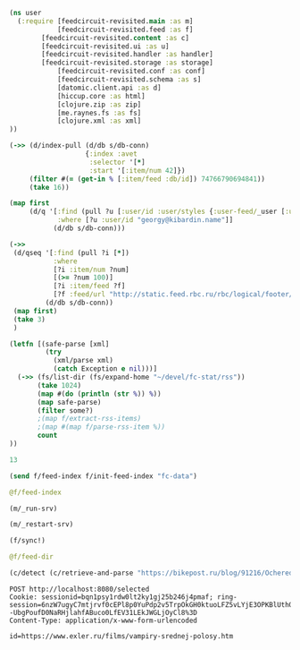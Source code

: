 #+begin_src clojure :results pp
(ns user
  (:require [feedcircuit-revisited.main :as m]
            [feedcircuit-revisited.feed :as f]
	    [feedcircuit-revisited.content :as c]
	    [feedcircuit-revisited.ui :as u]
	    [feedcircuit-revisited.handler :as handler]
	    [feedcircuit-revisited.storage :as storage]
            [feedcircuit-revisited.conf :as conf]
            [feedcircuit-revisited.schema :as s]
            [datomic.client.api :as d]
            [hiccup.core :as html]
            [clojure.zip :as zip]
            [me.raynes.fs :as fs]
            [clojure.xml :as xml]
))
#+end_src

#+RESULTS:
: 
: 

#+begin_src clojure :results pp
(->> (d/index-pull (d/db s/db-conn)
                   {:index :avet
                    :selector '[*]
                    :start '[:item/num 42]})
     (filter #(= (get-in % [:item/feed :db/id]) 74766790694841))               
     (take 16))
#+end_src

#+RESULTS:
#+begin_example
({:item/link
  "https://habr.com/ru/post/523298/?utm_source=habrahabr&utm_medium=rss&utm_campaign=523298",
  :item/id "https://habr.com/ru/post/523298/",
  :item/category
  ["TSO"
   "store buffering"
   "weak memory models"
   "Блог компании Образовательные проекты JetBrains"
   "буферизация"
   "модели памяти"
   "слабые модели памяти"],
  :item/summary
  "<h3>Об авторе</h3><br /><br />\n <a href=\"http://podkopaev.net\" rel=\"nofollow\">Антон Подкопаев</a> является постдоком в <a href=\"https://www.mpi-sws.org/\" rel=\"nofollow\">MPI-SWS</a>, руководителем группы слабых моделей памяти в <a href=\"https://research.jetbrains.org/ru/groups/plt_lab\" rel=\"nofollow\">лаборатории языковых инструментов</a> JetBrains Research и преподавателем Computer Science Center.<br /><br />\n<br /><br />\nЕще в 1979 году Лесли Лампорт в статье «<i>How to make a multiprocessor computer that correctly executes multiprocess programs</i>» ввел, как следует из названия, идеализированную семантику многопоточности — <i>модель последовательной консистентности</i> (sequential consistency, SC). Согласно данной модели, любой результат исполнения многопоточной программы может быть получен как последовательное исполнение некоторого чередования инструкций потоков этой программы. (Предполагается, что чередование сохраняет порядок между инструкциями, относящимися к одному потоку.)<br /><br />\n<br /><br />\nРассмотрим следующую программу <b>SB</b>:<br /><br />\n<br /><br />\n<img src=\"https://habrastorage.org/webt/ba/ro/ic/baroicr9ewudtfzev2kpa19zyqe.png\" width=\"500\" /><br /><br />\n<br /><br />\nВ этой программе два потока, в каждом из которых первая инструкция — инструкция записи в разделяемую локацию (x или y), а вторая — инструкция чтения из другой разделяемой локации. Для этой программы существует шесть чередований инструкций потоков:",
  :item/published "2020-10-14T16:54:00Z",
  :item/num 42,
  :db/id 74766790694884,
  :item/feed #:db{:id 74766790694841},
  :item/title "Слабые модели памяти: буферизации записи на x86"}
 {:item/link
  "https://habr.com/ru/post/523500/?utm_source=habrahabr&utm_medium=rss&utm_campaign=523500",
  :item/id "https://habr.com/ru/post/523500/",
  :item/category
  ["ipfs"
   "libgen"
   "library"
   "open access"
   "sci-hub"
   "Будущее здесь"
   "Научно-популярное"
   "Хранение данных"
   "Читальный зал"
   "свобода информации"],
  :item/summary
  "<p>Library Genesis  - настоящий бриллиант Интернета. Онлайн-библиотека, предоставляющая свободный доступ более чем к 2.7 миллионам книг, на этой неделе сделала долгожданный шаг. Одно из веб-зеркал библиотеки теперь дает возможность скачать файлы через <abbr title=\"InterPlanetary File System\">IPFS</abbr> - распределенную файловую систему.</p><p>За этим скрывается очевидный факт - коллекция книг Library Genesis загружена в IPFS, запинена и соединена с поиском. А это значит, что теперь лишить людей доступа к нашему общему культурному и научному наследию стало немного тяжелей.</p> <a href=\"https://habr.com/ru/post/523500/?utm_source=habrahabr&amp;utm_medium=rss&amp;utm_campaign=523500#habracut\">Подробнее</a>",
  :item/published "2020-10-14T19:04:11Z",
  :item/num 43,
  :db/id 74766790694885,
  :item/feed #:db{:id 74766790694841},
  :item/title
  "Крупнейшая свободная электронная библиотека выходит в межпланетное пространство"}
 {:item/link
  "https://habr.com/ru/post/523402/?utm_source=habrahabr&utm_medium=rss&utm_campaign=523402",
  :item/id "https://habr.com/ru/post/523402/",
  :item/category
  ["demhack"
   "privacy"
   "Блог компании РосКомСвобода"
   "Законодательство в IT"
   "Программирование"
   "Развитие стартапа"
   "Хакатоны"
   "интернет-активизм"
   "роскомсвобода"
   "свобода информации"
   "хакатон"
   "цифровое гражданство"
   "цифровые права"],
  :item/summary
  "<img src=\"https://habrastorage.org/webt/q1/s9/7v/q1s97vs8b3t1d-msnqnrga8-gl4.jpeg\" /><br />\n<br />\nКоманды должны ещё поработать над проектами, но перспективы у них есть.<br />\n<br />\nС 5 по 10 октября в Москве прошёл буткемп <b><a href=\"https://demhack.ru/\" rel=\"nofollow\">Demhack</a></b>. Ранее <a href=\"https://habr.com/ru/company/roskomsvoboda/blog/521632/\">вышедшие в финал</a> шесть участников сентябрьского хакатона представили на суд жюри улучшенные проекты. 10 октября эксперты определили победителей. Ими стали:<br />\n<br />\n<b><ul>\n<li>VPN123;</li>\n<li>Cryptocar;</li>\n<li>Common data. </li>\n</ul></b> <a href=\"https://habr.com/ru/post/523402/?utm_source=habrahabr&amp;utm_medium=rss&amp;utm_campaign=523402#habracut\">Читать дальше →</a>",
  :item/published "2020-10-14T10:08:39Z",
  :item/num 44,
  :db/id 74766790694886,
  :item/feed #:db{:id 74766790694841},
  :item/title "На DemHack назвали победителей"}
 {:item/link
  "https://habr.com/ru/post/523378/?utm_source=habrahabr&utm_medium=rss&utm_campaign=523378",
  :item/id "https://habr.com/ru/post/523378/",
  :item/category
  ["Big Data"
   "ClickHouse"
   "Kubernetes"
   "SQL"
   "Высокая производительность"
   "Системное администрирование"
   "Хранилища данных"],
  :item/summary
  "<p><img src=\"https://habrastorage.org/webt/it/ys/pv/ityspvi76og2c9qkafb76pvkvxi.jpeg\" /></p><br />\n<p>Доклад посвящен практическим вопросам разработки оператора в Kubernetes, проектированию его архитектуры и основных принципов функционирования.</p><br />\n<p>В первой части доклада рассмотрим:</p><br />\n<ul>\n<li>что такое оператор в Kubernetes и зачем он нужен;</li>\n<li>как именно оператор упрощает управление сложными системами;</li>\n<li>что оператор может, а что оператор не может.</li>\n</ul><br />\n<p>Далее, перейдём к обсуждению внутреннего устройства оператора. Рассмотрим архитектуру и функционирование оператора по шагам. Подробно разберём:</p><br />\n<ul>\n<li>взаимодействие между оператором и Kubernetes;</li>\n<li>какие функции оператор берет на себя, а что делегирует в Kubernetes.</li>\n</ul><br />\n<p>Рассмотрим управление шардами и репликами БД в Kubernetes.<br />\nДалее, обсудим вопросы хранения данных:</p><br />\n<ul>\n<li>как работать с Persistent Storage с точки зрения оператора;</li>\n<li>подводные камни использования Local Storage.</li>\n</ul><br />\n<p>В заключительной части доклада рассмотрим практические примеры применения <a href=\"https://github.com/Altinity/clickhouse-operator\" rel=\"nofollow\">clickhouse-operator</a> с Amazon или Google Cloud Service. Доклад строится на примере разработки и опыта эксплуатации оператора для ClickHouse.</p> <a href=\"https://habr.com/ru/post/523378/?utm_source=habrahabr&amp;utm_medium=rss&amp;utm_campaign=523378#habracut\">Читать дальше →</a>",
  :item/published "2020-10-14T07:14:34Z",
  :item/num 45,
  :db/id 74766790694887,
  :item/feed #:db{:id 74766790694841},
  :item/title
  "Оператор в Kubernetes для управления кластерами БД. Владислав Клименко (Altinity, 2019)"}
 {:item/link
  "https://habr.com/ru/post/523358/?utm_source=habrahabr&utm_medium=rss&utm_campaign=523358",
  :item/id "https://habr.com/ru/post/523358/",
  :item/category
  ["DevOps"
   "Kubernetes"
   "cloud computing"
   "containers"
   "development"
   "devops"
   "docker"
   "Блог компании Southbridge"
   "Серверное администрирование"
   "Системное администрирование"
   "автоматизация"
   "разработка"],
  :item/summary
  "<p><img src=\"https://habrastorage.org/webt/yn/kc/gd/ynkcgdtxt4hfnxbrb6uzt8ad06e.jpeg\" /></p><br />\n<p>Далеко не все серверные платформы, даже самые мощные и масштабируемые, удовлетворяют все потребности, как есть. Хотя Kubernetes и работает отлично сам по себе, ему может не хватить нужных частей для полноты. Вы всегда найдете частный случай, который игнорирует вашу нужду, или при котором Kubernetes не будет работать при установке по умолчанию — например, поддержка баз данных или работа CD.</p><br />\n<p>Здесь и появляются дополнения, расширения и прочие ништяки для этого оркестратора контейнеров, поддерживаемые широчайшим сообществом. В этой статье будет 11 лучших вещей, найденных нами. Нам самим в <a href=\"https://southbridge.io/?utm_source=habr&amp;utm_medium=post&amp;utm_campaign=post&amp;utm_content=post_14-10-2020&amp;utm_term=dzygovbrodskiy\" rel=\"nofollow\">Southbridge</a> они очень даже интересны, и мы планируем разобраться с ними практически — на винтики и гаечки разобрать и посмотреть, что внутри. Часть из них прекрасно дополнит любой кластер Kubernetes, другие же помогут решить частные задачи, не реализованные в типовой поставке Kubernetes.</p> <a href=\"https://habr.com/ru/post/523358/?utm_source=habrahabr&amp;utm_medium=rss&amp;utm_campaign=523358#habracut\">Читать дальше →</a>",
  :item/published "2020-10-14T15:49:28Z",
  :item/num 46,
  :db/id 74766790694888,
  :item/feed #:db{:id 74766790694841},
  :item/title "[Перевод] 11 инструментов, делающих Kubernetes лучше"}
 {:item/link
  "https://habr.com/ru/post/462137/?utm_source=habrahabr&utm_medium=rss&utm_campaign=462137",
  :item/id "https://habr.com/ru/post/462137/",
  :item/category
  ["3d graphics"
   "C++"
   "CGI (графика)"
   "c++"
   "gamedev"
   "glfw"
   "tutorial"
   "vulkan"
   "Программирование"
   "Работа с 3D-графикой"
   "Разработка игр"],
  :item/summary
  "<img align=\"left\" src=\"https://habrastorage.org/webt/ca/lr/jr/calrjr3ezjhsaczng3blj6c4c2q.png\" /> <br />\n<p>В связи с тем, что у меня не так много времени для ресерча каких-то новых штук и написания статей о них, я решил перевести серию уроков по Vulkan. Надеюсь, что мои переводы будут кому-то полезны и не очень плохого качества. Для начала обучения — прошу под кат. </p><br />\n<p>Автор оригинала дал свое согласие на перевод. Так же, когда я доперевожу все статьи и у меня будет время отформатировать их для github, он добавит русский перевод на свой сайт.</p> <a href=\"https://habr.com/ru/post/462137/?utm_source=habrahabr&amp;utm_medium=rss&amp;utm_campaign=462137#habracut\">Читать дальше →</a>",
  :item/published "2020-10-14T16:34:19Z",
  :item/num 47,
  :db/id 74766790694889,
  :item/feed #:db{:id 74766790694841},
  :item/title "[Перевод] Vulkan-tutorial. Урок 1.1 — Вступление"}
 {:item/link
  "https://habr.com/ru/post/523488/?utm_source=habrahabr&utm_medium=rss&utm_campaign=523488",
  :item/id "https://habr.com/ru/post/523488/",
  :item/category ["Космонавтика" "горючее" "ракеты" "топливо"],
  :item/summary
  "<div style=\"text-align:center;\"><img alt=\"image\" src=\"https://habrastorage.org/getpro/habr/post_images/da3/829/463/da3829463ff81a145e7e0dbfd48ad3b5.jpg\" /></div><br />\n<i>Запуск ракеты «Протон» в 2010 не удался не потому, что ей не хватило топлива, а потому, что его было слишком много</i><br />\n<br />\n<i>Автор статьи – Уэйн Элиазер, проработал в ВВС США 25 лет, был менеджером программы «Тор», директором испытаний ракет семейства «Атлас», главой отдела космических запусков в управлении по снабжению ВВС секретариата Пентагона.</i>",
  :item/published "2020-10-14T16:39:37Z",
  :item/num 48,
  :db/id 74766790694890,
  :item/feed #:db{:id 74766790694841},
  :item/title
  "[Перевод] Аварии космических ракет, связанные с топливом: заправлять до полного?"}
 {:item/link
  "https://habr.com/ru/post/523434/?utm_source=habrahabr&utm_medium=rss&utm_campaign=523434",
  :item/id "https://habr.com/ru/post/523434/",
  :item/category
  ["D" "D vs C vs Rust vs Go vs C#" "Высокая производительность"],
  :item/summary
  "<p>Простой фреймворк для тестирования HTTP-серверов, вдохновленный <a href=\"https://github.com/nuald/simple-web-benchmark\" rel=\"nofollow\">Simple Web Benchmark</a> (<em>Прим.пер.Там есть график для многих других языков</em>), но сфокусированный на <a href=\"https://dlang.org/\" rel=\"nofollow\">dlang</a> фреймворках и библиотеках.</p><br />\n<p>Он измеряет достижимый RPS (запросы в секунду) в сценарии простого текстового ответа (plaintext).</p><br />\n<p>Тесты были собраны или изменены из различных мест (в том числе <a href=\"https://github.com/TechEmpower/FrameworkBenchmarks\" rel=\"nofollow\">TechEmpower</a>).</p><br />\n<p>Он использует <a href=\"https://www.docker.com/\" rel=\"nofollow\">докер</a>-контейнер для построения и размещения сервисов и может работать локально или использовать нагрузочный тестер с удаленного хоста.</p><br />\n<p>В качестве генератора нагрузки используется по умолчанию <a href=\"https://github.com/wg/wrk\" rel=\"nofollow\">wrk</a> и запрашивает статистику у коллектора, но <a href=\"https://github.com/rakyll/hey\" rel=\"nofollow\">hey</a> тоже поддерживается (просто используйте ключ --tool).</p><br />\n<p>Тесты можно запускать и без докера, достаточно лишь установить компиляторы для протестированных языков и генератор загрузки <a href=\"https://github.com/wg/wrk\" rel=\"nofollow\">wrk</a>/<a href=\"https://github.com/rakyll/hey\" rel=\"nofollow\">hey</a> (но протестировано только на linux).</p> <a href=\"https://habr.com/ru/post/523434/?utm_source=habrahabr&amp;utm_medium=rss&amp;utm_campaign=523434#habracut\">Читать дальше →</a>",
  :item/published "2020-10-14T13:06:14Z",
  :item/num 49,
  :db/id 74766790694891,
  :item/feed #:db{:id 74766790694841},
  :item/title
  "[Перевод] Независимый HttpBench для D, или врут ли тесты TechEmpower?"}
 {:item/link
  "https://habr.com/ru/post/522900/?utm_source=habrahabr&utm_medium=rss&utm_campaign=522900",
  :item/id "https://habr.com/ru/post/522900/",
  :item/category
  ["C++"
   "catboost"
   "Блог компании Яндекс"
   "Высокая производительность"
   "Процессоры"
   "Серверная оптимизация"
   "компиляторы"
   "профилирование"
   "управление паматью c++"
   "управление памятью"
   "ускорение кода"],
  :item/summary
  "Что влияет на скорость работы программ на C++ и как её добиться при высоком уровне кода? Ведущий разработчик библиотеки CatBoost Евгений Петров ответил на эти вопросы на примерах и иллюстрациях из опыта работы над CatBoost для x86_64.<br />\n<br />\n<div class=\"spoiler\" role=\"button\" tabindex=\"0\">\n                        <b class=\"spoiler_title\">Видео доклада</b>\n                        <div class=\"spoiler_text\"><div class=\"oembed\"><div><div style=\"left: 0; width: 100%; height: 0; position: relative; padding-bottom: 56.25%;\"><iframe allow=\"encrypted-media; accelerometer; gyroscope; picture-in-picture\" allowfullscreen=\"\" scrolling=\"no\" src=\"https://www.youtube.com/embed/QY6aLjvKRNM?rel=0&amp;showinfo=1&amp;hl=en-US\" style=\"border: 0; top: 0; left: 0; width: 100%; height: 100%; position: absolute;\"></iframe></div></div></div></div>\n                    </div><br />\n— Всем привет. Я занимаюсь оптимизацией для CPU библиотеки машинного обучения CatBoost. Основная часть нашей библиотеки написана на C++. Сегодня расскажу, какими простыми способами мы добиваемся скорости.<br />\n<br />\n<img src=\"https://habrastorage.org/webt/rn/6u/p0/rn6up0kct5ck6ps9v9w3xypi9bq.jpeg\" /><br /> <a href=\"https://habr.com/ru/post/522900/?utm_source=habrahabr&amp;utm_medium=rss&amp;utm_campaign=522900#habracut\">Читать дальше →</a>",
  :item/published "2020-10-15T07:16:48Z",
  :item/num 50,
  :db/id 74766790694892,
  :item/feed #:db{:id 74766790694841},
  :item/title
  "Оптимизация C++: совмещаем скорость и высокий уровень. Доклад Яндекса"}
 {:item/link
  "https://habr.com/ru/post/523356/?utm_source=habrahabr&utm_medium=rss&utm_campaign=523356",
  :item/id "https://habr.com/ru/post/523356/",
  :item/category
  ["Kingston"
   "Kingston A2000"
   "Kingston КС2000"
   "Kingston КС2500"
   "NVMe"
   "NVMe-накопители"
   "SSD NVMe"
   "SSD нагрев"
   "ssd-накопители"
   "Блог компании Kingston Technology"
   "Компьютерное железо"
   "Накопители"
   "Настольные компьютеры"
   "Хранение данных"
   "допустимый нагрев NVMe"
   "накопители"
   "радиаторы для NVMe"
   "скоростной накопитель"
   "хранение данных"],
  :item/summary
  "<img src=\"https://habrastorage.org/webt/3l/9n/qj/3l9nqjdd6aa18ekxkchkisnljua.jpeg\" /><br />\n<br />\nЗа последние несколько лет стоимость 2,5-дюймовых твердотельных накопителей снизилась практически до уровня жестких дисков. Теперь на смену SATA-решениям приходят NVMe-накопители, работающие по шине PCI Express. За период 2019-2020 года мы также наблюдаем снижение стоимости на эти устройства, так что на текущий момент они незначительно дороже своих SATA-собратьев. ",
  :item/published "2020-10-15T05:00:01Z",
  :item/num 51,
  :db/id 74766790694893,
  :item/feed #:db{:id 74766790694841},
  :item/title "Нужно ли устанавливать радиаторы на NVMe-накопители?"}
 {:item/link
  "https://habr.com/ru/post/523430/?utm_source=habrahabr&utm_medium=rss&utm_campaign=523430",
  :item/id "https://habr.com/ru/post/523430/",
  :item/category
  ["Acronis" "Cyber summit" "Блог компании Acronis" "Конференции"],
  :item/summary
  "<p>Уже в понедельник, 19 октября стартует одно из самых масштабных событий в области киберзащиты — Acronis Global Cyber Summit. В этом году наш саммит пройдет в режиме онлайн, и будет доступен для всех желающих абсолютно бесплатно! Мы решили использовать площадку-конструктор Bizzabo, так что каждый участник сможет выстроить свой “план посещения” онлайн-мероприятий саммита - сессий, мастер-классов и панельных дискуссий. С 19 по 21 октября ведущие эксперты будут обсуждать самые актуальные вопросы безопасности, и вы сможете получить максимум полезной информации, пройти сертификацию по решениям Acronis или узнать о новых возможностях для вашего бизнеса. Подробности о саммите и ссылка на регистрацию — под катом.</p> <a href=\"https://habr.com/ru/post/523430/?utm_source=habrahabr&amp;utm_medium=rss&amp;utm_campaign=523430#habracut\">Читать далее</a>",
  :item/published "2020-10-15T06:42:48Z",
  :item/num 52,
  :db/id 74766790694894,
  :item/feed #:db{:id 74766790694841},
  :item/title
  "Acronis Global Cyber Summit 2020: лучшая площадка для обсуждения вопросов киберзащиты"}
 {:item/link
  "https://habr.com/ru/post/521458/?utm_source=habrahabr&utm_medium=rss&utm_campaign=521458",
  :item/id "https://habr.com/ru/post/521458/",
  :item/category
  ["circuit breaker"
   "istio"
   "kubernetes"
   "retry"
   "spring boot"
   "Блог компании ДомКлик"],
  :item/summary
  "<p>Каждому service mesh-фреймворку абсолютно необходимо уметь обрабатывать сбои в межсервисном взаимодействии. К ним также относятся таймауты и HTTP-коды ошибок. Я покажу, как с помощью Istio настроить механизмы <em>retries</em> (повторных попыток) и <em>circuit breaker</em> (автоматического выключения). Мы проанализируем взаимодействие между двумя простыми Spring Boot-сервисами, развёрнутыми в Kubernetes. Но вместо основ рассмотрим более сложные вопросы.</p><br />\n<p><img src=\"https://habrastorage.org/webt/hl/wf/gi/hlwfgil31beofnresiow50gou6w.jpeg\" /></p> <a href=\"https://habr.com/ru/post/521458/?utm_source=habrahabr&amp;utm_medium=rss&amp;utm_campaign=521458#habracut\">Читать дальше →</a>",
  :item/published "2020-10-15T08:09:16Z",
  :item/num 53,
  :db/id 74766790694895,
  :item/feed #:db{:id 74766790694841},
  :item/title
  "[Перевод] Retry и Circuit Breaker в Kubernetes с помощью Istio и Spring Boot"}
 {:item/link
  "https://habr.com/ru/post/523054/?utm_source=habrahabr&utm_medium=rss&utm_campaign=523054",
  :item/id "https://habr.com/ru/post/523054/",
  :item/category
  ["jtag"
   "sata"
   "Информационная безопасность"
   "Компьютерное железо"
   "Накопители"
   "Реверс-инжиниринг"
   "взлом жесткого диска"
   "жесткие диски"
   "обратная разработка"
   "перехват данных"
   "прошивки"],
  :item/summary
  "<div style=\"text-align:center;\"><img src=\"https://habrastorage.org/getpro/habr/post_images/a49/983/982/a499839829eae13c2cedd9e211a741bd.jpg\" /></div><br />\nЖёсткие диски: если вы читаете эту статью, то с большой вероятностью у вас есть одно или несколько таких устройств. Они довольно просты и, по сути, представляют собой набор 512-байтных секторов, пронумерованных возрастающими адресами, также называемыми LBA (Logical Block Address). Компьютер, к которому подключен жёсткий диск (hard drive, HD), может считывать и записывать данные в эти сектора. Обычно используется файловая система, абстрагирующая все эти сектора до файлов и папок.",
  :item/published "2020-10-15T07:52:43Z",
  :item/num 54,
  :db/id 74766790694896,
  :item/feed #:db{:id 74766790694841},
  :item/title "[Перевод] Аппаратный взлом жёсткого диска"}
 {:item/link
  "https://habr.com/ru/post/523510/?utm_source=habrahabr&utm_medium=rss&utm_campaign=523510",
  :item/id "https://habr.com/ru/post/523510/",
  :item/category
  ["CDC"
   "Debezium"
   "Kafka"
   "MongoDB"
   "PostgreSQL"
   "Администрирование баз данных"
   "Блог компании Флант"
   "Системное администрирование"
   "Системы обмена сообщениями"],
  :item/summary
  "<img src=\"https://habrastorage.org/webt/zo/tq/nx/zotqnxpllrtxxzrzyw9amuhjsfi.png\" /><br />\n<br />\nВ своей работе я часто сталкиваюсь с новыми техническими решениями/программными продуктами, информации о которых в русскоязычном интернете довольно мало. Этой статьей постараюсь восполнить один такой пробел примером из своей недавней практики, когда потребовалось настроить отправку CDC-событий из двух популярных СУБД (PostgreSQL и MongoDB) в кластер Kafka при помощи Debezium. Надеюсь, эта обзорная статья, появившаяся по итогам проделанной работы, окажется полезной и другим.<br />\n<br />\n<h3>Что за Debezium и вообще CDC?</h3><br />\n<a href=\"https://debezium.io/\" rel=\"nofollow\">Debezium</a> — представитель категории программного обеспечения CDC (<a href=\"https://ru.wikipedia.org/wiki/%D0%97%D0%B0%D1%85%D0%B2%D0%B0%D1%82_%D0%B8%D0%B7%D0%BC%D0%B5%D0%BD%D0%B5%D0%BD%D0%B8%D1%8F_%D0%B4%D0%B0%D0%BD%D0%BD%D1%8B%D1%85\" rel=\"nofollow\">Capture Data Change</a>), а если точнее — это набор коннекторов для различных СУБД, совместимых с фреймворком Apache Kafka Connect. <a href=\"https://habr.com/ru/post/523510/?utm_source=habrahabr&amp;utm_medium=rss&amp;utm_campaign=523510#habracut\">Читать дальше →</a>",
  :item/published "2020-10-15T08:37:53Z",
  :item/num 55,
  :db/id 74766790694897,
  :item/feed #:db{:id 74766790694841},
  :item/title "Знакомство с Debezium — CDC для Apache Kafka"}
 {:item/link
  "https://habr.com/ru/post/523570/?utm_source=habrahabr&utm_medium=rss&utm_campaign=523570",
  :item/id "https://habr.com/ru/post/523570/",
  :item/category
  ["DRP"
   "Блог компании RUVDS.com"
   "Информационная безопасность"
   "Системное администрирование"],
  :item/summary
  "<a href=\"https://habr.com/ru/company/ruvds/blog/523004/\"><img src=\"https://habrastorage.org/webt/-b/wq/v5/-bwqv5d7r6nyhxspdgton6yepw8.jpeg\" /></a><br />\n<b><font color=\"#999999\">Даже во время катастрофы всегда есть время на чашку чая</font></b><br />\n<br />\n<b>DRP </b>(disaster recovery plan) — это штука, которая в идеале никогда не понадобится. Но если вдруг мигрирующие в брачный период бобры перегрызут магистральное оптоволокно или джуниор-админ дропнет продуктивную базу, вы точно хотите быть уверены, что у вас будет заранее составленный план, что с этим всем безобразием делать.<br />\n<br />\nПока клиенты в панике начинают обрывать телефоны техподдержки, джуниор ищет цианиды, вы с мудрым видом вскрываете красный конверт и начинаете приводить все в порядок.<br />\n<br />\nВ этом посте я хочу поделиться рекомендациями, как надо писать DRP и что он должен содержать. А еще мы рассмотрим следующие штуки:<br />\n<ol>\n<li>Научимся думать как злодей.</li>\n<li>Разберем пользу чашки чая во время апокалипсиса.</li>\n<li>Продумаем удобную структуру DRP</li>\n<li>Посмотрим, как нужно его тестировать</li>\n</ol><br /> <a href=\"https://habr.com/ru/post/523570/?utm_source=habrahabr&amp;utm_medium=rss&amp;utm_campaign=523570#habracut\">Читать дальше →</a>",
  :item/published "2020-10-15T09:15:06Z",
  :item/num 56,
  :db/id 74766790694898,
  :item/feed #:db{:id 74766790694841},
  :item/title "План по ликвидации последствий катастрофы"}
 {:item/link
  "https://habr.com/ru/post/523448/?utm_source=habrahabr&utm_medium=rss&utm_campaign=523448",
  :item/id "https://habr.com/ru/post/523448/",
  :item/category
  ["Блог компании Leader-ID"
   "Искусственный интеллект"
   "Машинное обучение"
   "Управление продуктом"
   "анализ данных"
   "большие данные"
   "искусственный интеллект"
   "машинное обучение."
   "нейронная сеть"],
  :item/summary
  "<p>Пару лет назад выдвигались опасения, что искусственный интеллект очень быстро достигнет уровня, когда его развитие станет неподконтрольным человеку и вдобавок пойдет по экспоненте. С одной стороны, это праздные страхи сторонних наблюдателей. С другой — возникает логичный вопрос: возможно ли это вообще и в какие сроки? Что такое сильный ИИ и в чем его проблема? Почему Европа проигрывает США и Китаю в области ИИ?</p><p>Всю эту пачку вопросов мне удалось задать Игорю Пивоварову — генеральному директору и руководителю программного комитета конференции OpenTalks.AI. Это тот случай, когда человек, который глубоко в теме, может на пальцах объяснить, что сейчас происходит в индустрии, и сделать ряд прогнозов (всё как мы любим).</p> <a href=\"https://habr.com/ru/post/523448/?utm_source=habrahabr&amp;utm_medium=rss&amp;utm_campaign=523448#habracut\">Читать далее</a>",
  :item/published "2020-10-15T08:02:15Z",
  :item/num 57,
  :db/id 74766790694899,
  :item/feed #:db{:id 74766790694841},
  :item/title
  "Через 10 лет ИИ будет решать большинство задач лучше человека: интервью с организатором конференции OpenTalks.AI"})

#+end_example

#+begin_src clojure :results pp
(map first
     (d/q '[:find (pull ?u [:user/id :user/styles {:user-feed/_user [:user-feed/num :user-feed/position :user-feed/feed]}])
            :where [?u :user/id "georgy@kibardin.name"]]
           (d/db s/db-conn)))
#+end_src

#+RESULTS:
#+begin_example
({:user/id "georgy@kibardin.name",
  :user/styles
  ["arstechnica.com https://shashurup.github.io/feedcircuit-styles/arstechnica.css"
   "habr.com https://shashurup.github.io/feedcircuit-styles/img-data-src.js"],
  :user-feed/_user
  [#:user-feed{:num 0, :position 1667, :feed #:db{:id 87960930229918}}
   #:user-feed{:num 1, :position 968, :feed #:db{:id 118747255827908}}
   #:user-feed{:num 2, :position 1286, :feed #:db{:id 87960930222170}}
   #:user-feed{:num 3, :position 633, :feed #:db{:id 87960930238275}}
   #:user-feed{:num 4, :position 146, :feed #:db{:id 109951162796815}}
   #:user-feed{:num 5, :position 294, :feed #:db{:id 109951162805333}}
   #:user-feed{:num 6, :position 157, :feed #:db{:id 79164837205744}}
   #:user-feed{:num 7, :position 21, :feed #:db{:id 114349209318408}}
   #:user-feed{:num 8, :position 28, :feed #:db{:id 79164837209635}}
   #:user-feed{:num 9, :position 1640, :feed #:db{:id 96757023248185}}
   #:user-feed{:num 10, :position 286, :feed #:db{:id 87960930231922}}
   #:user-feed{:num 11, :position 537, :feed #:db{:id 74766790694841}}
   #:user-feed{:num 12, :feed #:db{:id 101155069770420}}
   #:user-feed{:num 13, :position 886, :feed #:db{:id 83562883729147}}
   #:user-feed{:num 14, :position 103, :feed #:db{:id 83562883726782}}
   #:user-feed{:num 15, :position 184, :feed #:db{:id 105553116282468}}
   #:user-feed{:num 16, :position 921, :feed #:db{:id 87960930241478}}
   #:user-feed{:num 17,
               :position 4088,
               :feed #:db{:id 114349209309819}}
   #:user-feed{:num 18, :position 147, :feed #:db{:id 96757023254211}}
   #:user-feed{:num 19, :position 32, :feed #:db{:id 101155069771327}}
   #:user-feed{:num 20, :position 50, :feed #:db{:id 101155069781213}}
   #:user-feed{:num 21, :position 34, :feed #:db{:id 83562883725963}}
   #:user-feed{:num 22, :position 26, :feed #:db{:id 105553116281433}}
   #:user-feed{:num 23, :position 563, :feed #:db{:id 83562883726035}}
   #:user-feed{:num 24, :position 710, :feed #:db{:id 105553116283341}}
   #:user-feed{:num 25, :position 25, :feed #:db{:id 79164837209663}}]})

#+end_example

#+begin_src clojure :results pp
(->>
 (d/qseq '[:find (pull ?i [*])
           :where
           [?i :item/num ?num]
           [(>= ?num 100)]
           [?i :item/feed ?f]
           [?f :feed/url "http://static.feed.rbc.ru/rbc/logical/footer/news.rss"]]
         (d/db s/db-conn))
 (map first)
 (take 3)
 )
#+end_src

#+RESULTS:
#+begin_example
({:db/id 92358976767050,
  :item/id "5cdd66949a79470db63fdfa4",
  :item/num 4096,
  :item/link "https://www.rbc.ru/rbcfreenews/5cdd66949a79470db63fdfa4",
  :item/title
  "В Омске второй раз за два дня загорелся мусорный полигон",
  :item/summary "",
  :item/published "2019-05-16T13:40:22Z",
  :item/feed #:db{:id 96757023274057}}
 {:item/link
  "https://www.rbc.ru/politics/16/05/2019/5cdd55339a7947044e933820",
  :item/id "5cdd55339a7947044e933820",
  :item/summary
  "Европол заявил о разоблачении деятельности преступной группировки, похитившей порядка $100 млн у компаний из ЕС и США. В числе подозреваемых оказались пять граждан России, которые, по данным следствия, находятся в бегах",
  :item/published "2019-05-16T13:45:16Z",
  :item/num 4097,
  :db/id 92358976767051,
  :item/feed #:db{:id 96757023274057},
  :item/title
  "ФБР назвало россиян причастными к крупной преступной кибергруппировке",
  :item/author ["Евгений Пудовкин"]}
 {:item/link
  "https://www.rbc.ru/society/16/05/2019/5cdd67b79a79470db4c26293",
  :item/id "5cdd67b79a79470db4c26293",
  :item/summary
  "Открытие железнодорожного сообщения по мосту поможет исправить ситуацию с ценами на продукты в Крыму, надеется президент",
  :item/published "2019-05-16T13:48:26Z",
  :item/num 4098,
  :db/id 92358976767052,
  :item/feed #:db{:id 96757023274057},
  :item/title
  "Путин сообщил об опережении графика по железной дороге на Крымском мосту",
  :item/author ["Андрей Гатинский"]})

#+end_example

#+name: scratch
#+begin_src clojure :results pp :wrap src clojure
(letfn [(safe-parse [xml]
         (try
           (xml/parse xml)
           (catch Exception e nil)))]
  (->> (fs/list-dir (fs/expand-home "~/devel/fc-stat/rss"))
       (take 1024)
       (map #(do (println (str %)) %))
       (map safe-parse)
       (filter some?)
       ;(map f/extract-rss-items)
       ;(map #(map f/parse-rss-item %))
       count
))
#+end_src

#+RESULTS: scratch
#+begin_src clojure
13
#+end_src


#+begin_src clojure :results pp :wrap src clojure
(send f/feed-index f/init-feed-index "fc-data")
#+end_src

#+RESULTS:
#+begin_src clojure
#<Agent@775609e6: 
  {"http://sgolub.ru/feed/"
   {:dir
    "/home/georgy/devel/feedcircuit-revisited/fc-data/feeds/sgolub.ru.feed.",
    :item-count 26,
    :known-ids
    #{"http://sgolub.ru/?p=13463" "http://sgolub.ru/?p=13611"
      "http://sgolub.ru/?p=13654" "http://sgolub.ru/?p=13520"
      "http://sgolub.ru/?p=13558" "http://sgolub.ru/?p=13684"
      "http://sgolub.ru/?p=13551" "http://sgolub.ru/?p=13458"
      "http://sgolub.ru/?p=13505" "http://sgolub.ru/?p=13511"
      "http://sgolub.ru/?p=13564" "http://sgolub.ru/?p=13584"
      "http://sgolub.ru/?p=13546" "http://sgolub.ru/?p=13580"
      "http://sgolub.ru/?p=13515" "http://sgolub.ru/?p=13473"
      "http://sgolub.ru/?p=13526" "http://sgolub.ru/?p=13538"
      "http://sgolub.ru/?p=13477" "http://sgolub.ru/?p=13643"
      "http://sgolub.ru/?p=13530" "http://sgolub.ru/?p=13571"
      "http://sgolub.ru/?p=13576" "http://sgolub.ru/?p=13595"
      "http://sgolub.ru/?p=13602" "http://sgolub.ru/?p=13534"}},
   "https://news.ycombinator.com/rss"
   {:dir
    "/home/georgy/devel/feedcircuit-revisited/fc-data/feeds/news.ycombinator.com.rss"},
   "http://www.opennet.ru/opennews/opennews_all.rss"
   {:dir
    "/home/georgy/devel/feedcircuit-revisited/fc-data/feeds/www.opennet.ru.opennews.opennews_all.rss"},
   "https://www.kommersant.ru/RSS/section-politics.xml"
   {:dir
    "/home/georgy/devel/feedcircuit-revisited/fc-data/feeds/www.kommersant.ru.RSS.section-politics.xml"},
   "http://4pda.ru/feed/"
   {:dir
    "/home/georgy/devel/feedcircuit-revisited/fc-data/feeds/4pda.ru.feed."},
   "https://clojure.org/feed.xml"
   {:dir
    "/home/georgy/devel/feedcircuit-revisited/fc-data/feeds/clojure.org.feed.xml",
    :item-count 25,
    :known-ids
    #{"news/2011/07/22/introducing-clojurescript"
      "news/2014/08/06/transducers-are-coming"
      "news/2012/05/08/reducers" "news/2012/02/17/clojure-governance"
      "news/2016/01/19/clojure18"
      "news/2018/03/19/state-of-clojure-2018"
      "news/2013/06/28/clojure-clore-async-channels"
      "news/2019/02/04/state-of-clojure-2019"
      "news/2012/05/15/anatomy-of-reducer"
      "news/2020/01/07/clojure-2020-survey" "news/2018/01/05/git-deps"
      "news/2019/06/06/clojure1-10-1"
      "news/2019/01/07/clojure-2019-survey"
      "news/2015/06/30/clojure-17"
      "news/2016/01/28/state-of-clojure-2015"
      "news/2016/05/23/introducing-clojure-spec"
      "news/2019/07/25/clojure-forum"
      "news/2020/07/23/cognitect-joins-nubank"
      "news/2017/12/08/clojure19" "news/2019/05/16/jira-migration"
      "news/2020/02/28/clojure-tap"
      "news/2020/02/20/state-of-clojure-2020"
      "news/2017/01/31/state-of-clojure-2016"
      "news/2018/12/17/clojure110"
      "news/2016/01/14/clojure-org-live"}},
   "https://www.archlinux.org/feeds/news/"
   {:dir
    "/home/georgy/devel/feedcircuit-revisited/fc-data/feeds/www.archlinux.org.feeds.news."},
   "https://www.anandtech.com/rss/"
   {:dir
    "/home/georgy/devel/feedcircuit-revisited/fc-data/feeds/www.anandtech.com.rss."},
   "https://www.kommersant.ru/RSS/section-hitech.xml"
   {:dir
    "/home/georgy/devel/feedcircuit-revisited/fc-data/feeds/www.kommersant.ru.RSS.section-hitech.xml"},
   "http://blog.cleancoder.com/atom.xml"
   {:dir
    "/home/georgy/devel/feedcircuit-revisited/fc-data/feeds/blog.cleancoder.com.atom.xml"},
   "https://www.kommersant.ru/RSS/Autopilot_on.xml"
   {:dir
    "/home/georgy/devel/feedcircuit-revisited/fc-data/feeds/www.kommersant.ru.RSS.Autopilot_on.xml"},
   "https://bikepost.ru/rss/index/"
   {:dir
    "/home/georgy/devel/feedcircuit-revisited/fc-data/feeds/bikepost.ru.rss.index."},
   "http://rss.slashdot.org/Slashdot/slashdotMain"
   {:dir
    "/home/georgy/devel/feedcircuit-revisited/fc-data/feeds/rss.slashdot.org.Slashdot.slashdotMain"},
   "http://feeds.arstechnica.com/arstechnica/index/"
   {:dir
    "/home/georgy/devel/feedcircuit-revisited/fc-data/feeds/feeds.arstechnica.com.arstechnica.index."},
   "https://www.computerra.ru/feed/"
   {:dir
    "/home/georgy/devel/feedcircuit-revisited/fc-data/feeds/www.computerra.ru.feed."},
   "https://exler.ru/films/rss.xml"
   {:dir
    "/home/georgy/devel/feedcircuit-revisited/fc-data/feeds/exler.ru.films.rss.xml"},
   "https://xkcd.com/atom.xml"
   {:dir
    "/home/georgy/devel/feedcircuit-revisited/fc-data/feeds/xkcd.com.atom.xml"},
   "https://content.novayagazeta.ru/rss/all.xml"
   {:dir
    "/home/georgy/devel/feedcircuit-revisited/fc-data/feeds/content.novayagazeta.ru.rss.all.xml"},
   "https://www.kommersant.ru/RSS/section-world.xml"
   {:dir
    "/home/georgy/devel/feedcircuit-revisited/fc-data/feeds/www.kommersant.ru.RSS.section-world.xml"},
   "https://www.archlinux.org/feeds/packages/"
   {:dir
    "/home/georgy/devel/feedcircuit-revisited/fc-data/feeds/www.archlinux.org.feeds.packages."},
   "https://habr.com/ru/rss/best/daily/"
   {:dir
    "/home/georgy/devel/feedcircuit-revisited/fc-data/feeds/habr.com.ru.rss.best.daily."},
   "http://comicfeeds.chrisbenard.net/view/dilbert/default"
   {:dir
    "/home/georgy/devel/feedcircuit-revisited/fc-data/feeds/comicfeeds.chrisbenard.net.view.dilbert.default"},
   "https://www.zerohedge.com/fullrss2.xml"
   {:dir
    "/home/georgy/devel/feedcircuit-revisited/fc-data/feeds/www.zerohedge.com.fullrss2.xml"},
   "https://lenta.ru/rss"
   {:dir
    "/home/georgy/devel/feedcircuit-revisited/fc-data/feeds/lenta.ru.rss"},
   "https://kiwibyrd.org/feed/"
   {:dir
    "/home/georgy/devel/feedcircuit-revisited/fc-data/feeds/kiwibyrd.org.feed.",
    :item-count 27,
    :known-ids
    #{"http://kiwibyrd.org/?p=3987" "http://kiwibyrd.org/?p=4020"
      "http://kiwibyrd.org/?p=4075" "http://kiwibyrd.org/?p=4102"
      "http://kiwibyrd.org/?p=4081" "http://kiwibyrd.org/?p=4093"
      "http://kiwibyrd.org/?p=4068" "http://kiwibyrd.org/?p=3994"
      "http://kiwibyrd.org/?p=4175" "http://kiwibyrd.org/?p=4041"
      "http://kiwibyrd.org/?p=4152" "http://kiwibyrd.org/?p=4165"
      "http://kiwibyrd.org/?p=3989" "http://kiwibyrd.org/?p=4181"
      "http://kiwibyrd.org/?p=3964" "http://kiwibyrd.org/?p=3977"
      "http://kiwibyrd.org/?p=4003" "http://kiwibyrd.org/?p=4233"
      "http://kiwibyrd.org/?p=4144" "http://kiwibyrd.org/?p=4210"
      "http://kiwibyrd.org/?p=4028" "http://kiwibyrd.org/?p=4136"
      "http://kiwibyrd.org/?p=4113" "http://kiwibyrd.org/?p=4222"
      "http://kiwibyrd.org/?p=4050" "http://kiwibyrd.org/?p=4056"
      "http://kiwibyrd.org/?p=3970"}},
   "http://static.feed.rbc.ru/rbc/logical/footer/news.rss"
   {:dir
    "/home/georgy/devel/feedcircuit-revisited/fc-data/feeds/static.feed.rbc.ru.rbc.logical.footer.news.rss"}}>
#+end_src

#+begin_src clojure :results pp :wrap src clojure
@f/feed-index
#+end_src

#+RESULTS:
#+begin_src clojure
{"http://sgolub.ru/feed/"
 {:dir
  "/home/georgy/devel/feedcircuit-revisited/fc-data/feeds/sgolub.ru.feed.",
  :item-count 26,
  :known-ids
  #{"http://sgolub.ru/?p=13463" "http://sgolub.ru/?p=13611"
    "http://sgolub.ru/?p=13654" "http://sgolub.ru/?p=13520"
    "http://sgolub.ru/?p=13558" "http://sgolub.ru/?p=13684"
    "http://sgolub.ru/?p=13551" "http://sgolub.ru/?p=13458"
    "http://sgolub.ru/?p=13505" "http://sgolub.ru/?p=13511"
    "http://sgolub.ru/?p=13564" "http://sgolub.ru/?p=13584"
    "http://sgolub.ru/?p=13546" "http://sgolub.ru/?p=13580"
    "http://sgolub.ru/?p=13515" "http://sgolub.ru/?p=13473"
    "http://sgolub.ru/?p=13526" "http://sgolub.ru/?p=13538"
    "http://sgolub.ru/?p=13477" "http://sgolub.ru/?p=13643"
    "http://sgolub.ru/?p=13530" "http://sgolub.ru/?p=13571"
    "http://sgolub.ru/?p=13576" "http://sgolub.ru/?p=13595"
    "http://sgolub.ru/?p=13602" "http://sgolub.ru/?p=13534"}},
 "https://news.ycombinator.com/rss"
 {:dir
  "/home/georgy/devel/feedcircuit-revisited/fc-data/feeds/news.ycombinator.com.rss"},
 "http://www.opennet.ru/opennews/opennews_all.rss"
 {:dir
  "/home/georgy/devel/feedcircuit-revisited/fc-data/feeds/www.opennet.ru.opennews.opennews_all.rss"},
 "https://www.kommersant.ru/RSS/section-politics.xml"
 {:dir
  "/home/georgy/devel/feedcircuit-revisited/fc-data/feeds/www.kommersant.ru.RSS.section-politics.xml"},
 "http://4pda.ru/feed/"
 {:dir
  "/home/georgy/devel/feedcircuit-revisited/fc-data/feeds/4pda.ru.feed."},
 "https://clojure.org/feed.xml"
 {:dir
  "/home/georgy/devel/feedcircuit-revisited/fc-data/feeds/clojure.org.feed.xml",
  :item-count 25,
  :known-ids
  #{"news/2011/07/22/introducing-clojurescript"
    "news/2014/08/06/transducers-are-coming" "news/2012/05/08/reducers"
    "news/2012/02/17/clojure-governance" "news/2016/01/19/clojure18"
    "news/2018/03/19/state-of-clojure-2018"
    "news/2013/06/28/clojure-clore-async-channels"
    "news/2019/02/04/state-of-clojure-2019"
    "news/2012/05/15/anatomy-of-reducer"
    "news/2020/01/07/clojure-2020-survey" "news/2018/01/05/git-deps"
    "news/2019/06/06/clojure1-10-1"
    "news/2019/01/07/clojure-2019-survey" "news/2015/06/30/clojure-17"
    "news/2016/01/28/state-of-clojure-2015"
    "news/2016/05/23/introducing-clojure-spec"
    "news/2019/07/25/clojure-forum"
    "news/2020/07/23/cognitect-joins-nubank"
    "news/2017/12/08/clojure19" "news/2019/05/16/jira-migration"
    "news/2020/02/28/clojure-tap"
    "news/2020/02/20/state-of-clojure-2020"
    "news/2017/01/31/state-of-clojure-2016"
    "news/2018/12/17/clojure110" "news/2016/01/14/clojure-org-live"}},
 "https://www.archlinux.org/feeds/news/"
 {:dir
  "/home/georgy/devel/feedcircuit-revisited/fc-data/feeds/www.archlinux.org.feeds.news."},
 "https://www.anandtech.com/rss/"
 {:dir
  "/home/georgy/devel/feedcircuit-revisited/fc-data/feeds/www.anandtech.com.rss."},
 "https://www.kommersant.ru/RSS/section-hitech.xml"
 {:dir
  "/home/georgy/devel/feedcircuit-revisited/fc-data/feeds/www.kommersant.ru.RSS.section-hitech.xml"},
 "http://blog.cleancoder.com/atom.xml"
 {:dir
  "/home/georgy/devel/feedcircuit-revisited/fc-data/feeds/blog.cleancoder.com.atom.xml"},
 "https://www.kommersant.ru/RSS/Autopilot_on.xml"
 {:dir
  "/home/georgy/devel/feedcircuit-revisited/fc-data/feeds/www.kommersant.ru.RSS.Autopilot_on.xml"},
 "https://bikepost.ru/rss/index/"
 {:dir
  "/home/georgy/devel/feedcircuit-revisited/fc-data/feeds/bikepost.ru.rss.index."},
 "http://rss.slashdot.org/Slashdot/slashdotMain"
 {:dir
  "/home/georgy/devel/feedcircuit-revisited/fc-data/feeds/rss.slashdot.org.Slashdot.slashdotMain"},
 "http://feeds.arstechnica.com/arstechnica/index/"
 {:dir
  "/home/georgy/devel/feedcircuit-revisited/fc-data/feeds/feeds.arstechnica.com.arstechnica.index."},
 "https://www.computerra.ru/feed/"
 {:dir
  "/home/georgy/devel/feedcircuit-revisited/fc-data/feeds/www.computerra.ru.feed."},
 "https://exler.ru/films/rss.xml"
 {:dir
  "/home/georgy/devel/feedcircuit-revisited/fc-data/feeds/exler.ru.films.rss.xml"},
 "https://xkcd.com/atom.xml"
 {:dir
  "/home/georgy/devel/feedcircuit-revisited/fc-data/feeds/xkcd.com.atom.xml"},
 "https://content.novayagazeta.ru/rss/all.xml"
 {:dir
  "/home/georgy/devel/feedcircuit-revisited/fc-data/feeds/content.novayagazeta.ru.rss.all.xml"},
 "https://www.kommersant.ru/RSS/section-world.xml"
 {:dir
  "/home/georgy/devel/feedcircuit-revisited/fc-data/feeds/www.kommersant.ru.RSS.section-world.xml"},
 "https://www.archlinux.org/feeds/packages/"
 {:dir
  "/home/georgy/devel/feedcircuit-revisited/fc-data/feeds/www.archlinux.org.feeds.packages."},
 "https://habr.com/ru/rss/best/daily/"
 {:dir
  "/home/georgy/devel/feedcircuit-revisited/fc-data/feeds/habr.com.ru.rss.best.daily."},
 "http://comicfeeds.chrisbenard.net/view/dilbert/default"
 {:dir
  "/home/georgy/devel/feedcircuit-revisited/fc-data/feeds/comicfeeds.chrisbenard.net.view.dilbert.default"},
 "https://www.zerohedge.com/fullrss2.xml"
 {:dir
  "/home/georgy/devel/feedcircuit-revisited/fc-data/feeds/www.zerohedge.com.fullrss2.xml"},
 "https://lenta.ru/rss"
 {:dir
  "/home/georgy/devel/feedcircuit-revisited/fc-data/feeds/lenta.ru.rss"},
 "https://kiwibyrd.org/feed/"
 {:dir
  "/home/georgy/devel/feedcircuit-revisited/fc-data/feeds/kiwibyrd.org.feed.",
  :item-count 27,
  :known-ids
  #{"http://kiwibyrd.org/?p=3987" "http://kiwibyrd.org/?p=4020"
    "http://kiwibyrd.org/?p=4075" "http://kiwibyrd.org/?p=4102"
    "http://kiwibyrd.org/?p=4081" "http://kiwibyrd.org/?p=4093"
    "http://kiwibyrd.org/?p=4068" "http://kiwibyrd.org/?p=3994"
    "http://kiwibyrd.org/?p=4175" "http://kiwibyrd.org/?p=4041"
    "http://kiwibyrd.org/?p=4152" "http://kiwibyrd.org/?p=4165"
    "http://kiwibyrd.org/?p=3989" "http://kiwibyrd.org/?p=4181"
    "http://kiwibyrd.org/?p=3964" "http://kiwibyrd.org/?p=3977"
    "http://kiwibyrd.org/?p=4003" "http://kiwibyrd.org/?p=4233"
    "http://kiwibyrd.org/?p=4144" "http://kiwibyrd.org/?p=4210"
    "http://kiwibyrd.org/?p=4028" "http://kiwibyrd.org/?p=4136"
    "http://kiwibyrd.org/?p=4113" "http://kiwibyrd.org/?p=4222"
    "http://kiwibyrd.org/?p=4050" "http://kiwibyrd.org/?p=4056"
    "http://kiwibyrd.org/?p=3970"}},
 "http://static.feed.rbc.ru/rbc/logical/footer/news.rss"
 {:dir
  "/home/georgy/devel/feedcircuit-revisited/fc-data/feeds/static.feed.rbc.ru.rbc.logical.footer.news.rss"}}
#+end_src


#+begin_src clojure :results output
(m/_run-srv)
#+end_src

#+RESULTS:
#+begin_example
нояб. 24, 2020 6:46:22 PM feedcircuit-revisited.stat invoke
INFO: Starting statistics collection
нояб. 24, 2020 6:46:22 PM feedcircuit-revisited.feed invoke
INFO: Starting sync by the timer
нояб. 24, 2020 6:46:22 PM feedcircuit-revisited.stat invoke
INFO: Collecting statistics for  http://sgolub.ru/feed/
2020-11-24 18:46:22.990:INFO:oejs.Server:nREPL-session-9db53d66-b7e8-484c-bcf6-7b4aa9030059: jetty-9.4.22.v20191022; built: 2019-10-22T13:37:13.455Z; git: b1e6b55512e008f7fbdf1cbea4ff8a6446d1073b; jvm 11.0.8+10
нояб. 24, 2020 6:46:22 PM feedcircuit-revisited.feed invoke
INFO: Getting news from http://sgolub.ru/feed/
2020-11-24 18:46:23.020:INFO:oejs.AbstractConnector:nREPL-session-9db53d66-b7e8-484c-bcf6-7b4aa9030059: Started ServerConnector@52bb0385{HTTP/1.1,[http/1.1]}{0.0.0.0:8080}
2020-11-24 18:46:23.020:INFO:oejs.Server:nREPL-session-9db53d66-b7e8-484c-bcf6-7b4aa9030059: Started @15808ms
#+end_example

#+begin_src clojure :results pp
(m/_restart-srv)
#+end_src

#+RESULTS:
: #'feedcircuit-revisited.main/_srv
: 2020-10-10 15:54:02.952:INFO:oejs.AbstractConnector:nREPL-session-88bac6bb-a57c-4f63-a4d4-aa7c092e07f1: Stopped ServerConnector@43a4a014{HTTP/1.1,[http/1.1]}{0.0.0.0:8080}
: 2020-10-10 15:54:02.954:INFO:oejs.Server:nREPL-session-88bac6bb-a57c-4f63-a4d4-aa7c092e07f1: jetty-9.4.22.v20191022; built: 2019-10-22T13:37:13.455Z; git: b1e6b55512e008f7fbdf1cbea4ff8a6446d1073b; jvm 11.0.8+10
: 2020-10-10 15:54:02.956:INFO:oejs.AbstractConnector:nREPL-session-88bac6bb-a57c-4f63-a4d4-aa7c092e07f1: Started ServerConnector@da12376{HTTP/1.1,[http/1.1]}{0.0.0.0:8080}
: 2020-10-10 15:54:02.956:INFO:oejs.Server:nREPL-session-88bac6bb-a57c-4f63-a4d4-aa7c092e07f1: Started @13293357ms

#+begin_src clojure :results pp :wrap src clojure
(f/sync!)
#+end_src

#+RESULTS:
#+BEGIN_src clojure
(["https://news.ycombinator.com/rss" 30]
 ["https://clojure.org/feed.xml" 0]
 ["https://www.archlinux.org/feeds/news/" 0]
 ["https://www.anandtech.com/rss/" 0]
 ["http://blog.cleancoder.com/atom.xml" 0]
 ["http://rss.slashdot.org/Slashdot/slashdotMain" 15]
 ["http://feeds.arstechnica.com/arstechnica/index/" 0]
 ["https://www.computerra.ru/feed/" 1]
 ["https://xkcd.com/atom.xml" 0]
 ["https://www.kommersant.ru/RSS/section-world.xml" 3]
 ["https://www.zerohedge.com/fullrss2.xml" 1]
 ["http://static.feed.rbc.ru/rbc/logical/footer/news.rss" 1])
июн. 08, 2020 9:56:03 AM feedcircuit-revisited.feed invoke
INFO: Getting news from https://news.ycombinator.com/rss
июн. 08, 2020 9:56:04 AM feedcircuit-revisited.feed invoke
INFO: Got 30 item from https://news.ycombinator.com/rss
июн. 08, 2020 9:56:04 AM feedcircuit-revisited.feed invoke
INFO: Getting news from https://clojure.org/feed.xml
июн. 08, 2020 9:56:05 AM feedcircuit-revisited.feed invoke
INFO: Got 0 item from https://clojure.org/feed.xml
июн. 08, 2020 9:56:05 AM feedcircuit-revisited.feed invoke
INFO: Getting news from https://www.archlinux.org/feeds/news/
июн. 08, 2020 9:56:05 AM feedcircuit-revisited.feed invoke
INFO: Got 0 item from https://www.archlinux.org/feeds/news/
июн. 08, 2020 9:56:05 AM feedcircuit-revisited.feed invoke
INFO: Getting news from https://www.anandtech.com/rss/
июн. 08, 2020 9:56:07 AM feedcircuit-revisited.feed invoke
INFO: Got 0 item from https://www.anandtech.com/rss/
июн. 08, 2020 9:56:07 AM feedcircuit-revisited.feed invoke
INFO: Getting news from http://blog.cleancoder.com/atom.xml
июн. 08, 2020 9:56:08 AM feedcircuit-revisited.feed invoke
INFO: Got 0 item from http://blog.cleancoder.com/atom.xml
июн. 08, 2020 9:56:08 AM feedcircuit-revisited.feed invoke
INFO: Getting news from http://rss.slashdot.org/Slashdot/slashdotMain
июн. 08, 2020 9:56:08 AM feedcircuit-revisited.feed invoke
INFO: Got 15 item from http://rss.slashdot.org/Slashdot/slashdotMain
июн. 08, 2020 9:56:08 AM feedcircuit-revisited.feed invoke
INFO: Getting news from http://feeds.arstechnica.com/arstechnica/index/
июн. 08, 2020 9:56:08 AM feedcircuit-revisited.feed invoke
INFO: Got 0 item from http://feeds.arstechnica.com/arstechnica/index/
июн. 08, 2020 9:56:08 AM feedcircuit-revisited.feed invoke
INFO: Getting news from https://www.computerra.ru/feed/
июн. 08, 2020 9:56:09 AM feedcircuit-revisited.feed invoke
INFO: Got 1 item from https://www.computerra.ru/feed/
июн. 08, 2020 9:56:09 AM feedcircuit-revisited.feed invoke
INFO: Getting news from https://xkcd.com/atom.xml
июн. 08, 2020 9:56:09 AM feedcircuit-revisited.feed invoke
INFO: Got 0 item from https://xkcd.com/atom.xml
июн. 08, 2020 9:56:09 AM feedcircuit-revisited.feed invoke
INFO: Getting news from https://www.kommersant.ru/RSS/section-world.xml
июн. 08, 2020 9:56:10 AM feedcircuit-revisited.feed invoke
INFO: Got 3 item from https://www.kommersant.ru/RSS/section-world.xml
июн. 08, 2020 9:56:10 AM feedcircuit-revisited.feed invoke
INFO: Getting news from https://www.zerohedge.com/fullrss2.xml
июн. 08, 2020 9:56:13 AM feedcircuit-revisited.feed invoke
INFO: Got 1 item from https://www.zerohedge.com/fullrss2.xml
июн. 08, 2020 9:56:13 AM feedcircuit-revisited.feed invoke
INFO: Getting news from http://static.feed.rbc.ru/rbc/logical/footer/news.rss
июн. 08, 2020 9:56:13 AM feedcircuit-revisited.feed invoke
INFO: Got 1 item from http://static.feed.rbc.ru/rbc/logical/footer/news.rss
#+END_src

#+begin_src clojure :results pp :wrap src clojure
@f/feed-dir
#+end_src

#+RESULTS:
#+BEGIN_src clojure
{"http://sgolub.ru/feed/"
 "/home/georgy/devel/feedcircuit-revisited/fc-data/feeds/sgolub.ru.feed.",
 "https://news.ycombinator.com/rss"
 "/home/georgy/devel/feedcircuit-revisited/fc-data/feeds/news.ycombinator.com.rss",
 "http://www.opennet.ru/opennews/opennews_all.rss"
 "/home/georgy/devel/feedcircuit-revisited/fc-data/feeds/www.opennet.ru.opennews.opennews_all.rss",
 "https://www.kommersant.ru/RSS/section-politics.xml"
 "/home/georgy/devel/feedcircuit-revisited/fc-data/feeds/www.kommersant.ru.RSS.section-politics.xml",
 "http://4pda.ru/feed/"
 "/home/georgy/devel/feedcircuit-revisited/fc-data/feeds/4pda.ru.feed.",
 "https://clojure.org/feed.xml"
 "/home/georgy/devel/feedcircuit-revisited/fc-data/feeds/clojure.org.feed.xml",
 "https://www.archlinux.org/feeds/news/"
 "/home/georgy/devel/feedcircuit-revisited/fc-data/feeds/www.archlinux.org.feeds.news.",
 "https://www.anandtech.com/rss/"
 "/home/georgy/devel/feedcircuit-revisited/fc-data/feeds/www.anandtech.com.rss.",
 "https://www.kommersant.ru/RSS/section-hitech.xml"
 "/home/georgy/devel/feedcircuit-revisited/fc-data/feeds/www.kommersant.ru.RSS.section-hitech.xml",
 "http://blog.cleancoder.com/atom.xml"
 "/home/georgy/devel/feedcircuit-revisited/fc-data/feeds/blog.cleancoder.com.atom.xml",
 "https://www.kommersant.ru/RSS/Autopilot_on.xml"
 "/home/georgy/devel/feedcircuit-revisited/fc-data/feeds/www.kommersant.ru.RSS.Autopilot_on.xml",
 "https://bikepost.ru/rss/index/"
 "/home/georgy/devel/feedcircuit-revisited/fc-data/feeds/bikepost.ru.rss.index.",
 "http://rss.slashdot.org/Slashdot/slashdotMain"
 "/home/georgy/devel/feedcircuit-revisited/fc-data/feeds/rss.slashdot.org.Slashdot.slashdotMain",
 "http://feeds.arstechnica.com/arstechnica/index/"
 "/home/georgy/devel/feedcircuit-revisited/fc-data/feeds/feeds.arstechnica.com.arstechnica.index.",
 "https://www.computerra.ru/feed/"
 "/home/georgy/devel/feedcircuit-revisited/fc-data/feeds/www.computerra.ru.feed.",
 "https://exler.ru/films/rss.xml"
 "/home/georgy/devel/feedcircuit-revisited/fc-data/feeds/exler.ru.films.rss.xml",
 "https://xkcd.com/atom.xml"
 "/home/georgy/devel/feedcircuit-revisited/fc-data/feeds/xkcd.com.atom.xml",
 "https://content.novayagazeta.ru/rss/all.xml"
 "/home/georgy/devel/feedcircuit-revisited/fc-data/feeds/content.novayagazeta.ru.rss.all.xml",
 "https://www.kommersant.ru/RSS/section-world.xml"
 "/home/georgy/devel/feedcircuit-revisited/fc-data/feeds/www.kommersant.ru.RSS.section-world.xml",
 "https://www.archlinux.org/feeds/packages/"
 "/home/georgy/devel/feedcircuit-revisited/fc-data/feeds/www.archlinux.org.feeds.packages.",
 "http://comicfeeds.chrisbenard.net/view/dilbert/default"
 "/home/georgy/devel/feedcircuit-revisited/fc-data/feeds/comicfeeds.chrisbenard.net.view.dilbert.default",
 "https://www.zerohedge.com/fullrss2.xml"
 "/home/georgy/devel/feedcircuit-revisited/fc-data/feeds/www.zerohedge.com.fullrss2.xml",
 "https://lenta.ru/rss"
 "/home/georgy/devel/feedcircuit-revisited/fc-data/feeds/lenta.ru.rss",
 "https://kiwibyrd.org/feed/"
 "/home/georgy/devel/feedcircuit-revisited/fc-data/feeds/kiwibyrd.org.feed.",
 "http://static.feed.rbc.ru/rbc/logical/footer/news.rss"
 "/home/georgy/devel/feedcircuit-revisited/fc-data/feeds/static.feed.rbc.ru.rbc.logical.footer.news.rss"}
#+END_src

#+begin_src clojure :results pp :wrap src clojure
(c/detect (c/retrieve-and-parse "https://bikepost.ru/blog/91216/Ocherednoj-raz-vokrug-Ladogi.html") "https://bikepost.ru" nil)
#+end_src

#+RESULTS:
#+BEGIN_src clojure
class java.net.MalformedURLExceptionclass java.lang.NullPointerExceptionExecution error (NullPointerException) at java.net.URL/<init> (URL.java:585).
null
#+END_src

#+begin_src restclient
POST http://localhost:8080/selected
Cookie: sessionid=bqn1psy1rdw0lt2ky1gj25b246j4pmaf; ring-session=6nzW7ugyC7mtjrvf0cEPl8p0YuPdp2v5TrpOkGH0ktuoLFZ5vLYjE3OPKBlUthOcpE9qs%2B8IrAhrwI5rCVH7RoGnj3WCKvbSr81U0jtQvw5TD8XAXXVvw2tPdxzIN79D--UbgPoufD0NaRHjlahfABuco0LfEV31LEkJWGLjOyCl8%3D
Content-Type: application/x-www-form-urlencoded

id=https://www.exler.ru/films/vampiry-srednej-polosy.htm
#+end_src

#+RESULTS:
#+BEGIN_SRC js
// POST http://localhost:8080/selected
// HTTP/1.1 200 OK
// Date: Sat, 29 May 2021 17:18:47 GMT
// Content-Type: application/octet-stream
// X-XSS-Protection: 1; mode=block
// X-Frame-Options: SAMEORIGIN
// X-Content-Type-Options: nosniff
// Content-Length: 0
// Server: Jetty(9.4.22.v20191022)
// Request duration: 1.246895s
#+END_SRC
